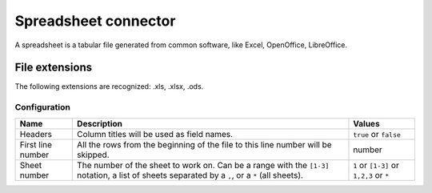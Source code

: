 Spreadsheet connector
=====================

A spreadsheet is a tabular file generated from common software, like Excel, OpenOffice, LibreOffice.

File extensions
~~~~~~~~~~~~~~~

The following extensions are recognized: .xls, .xlsx, .ods.

Configuration
-------------
.. list-table::
   :header-rows: 1

   * * Name
     * Description
     * Values
   * * Headers
     * Column titles will be used as field names.
     * ``true`` or ``false``
   * * First line number
     * All the rows from the beginning of the file to this line number will be skipped.
     * number
   * * Sheet number
     * The number of the sheet to work on. Can be a range with the ``[1-3]`` notation, a list of sheets separated by a ``,``, or a ``*`` (all sheets).
     * ``1`` or ``[1-3]`` or ``1,2,3`` or ``*``